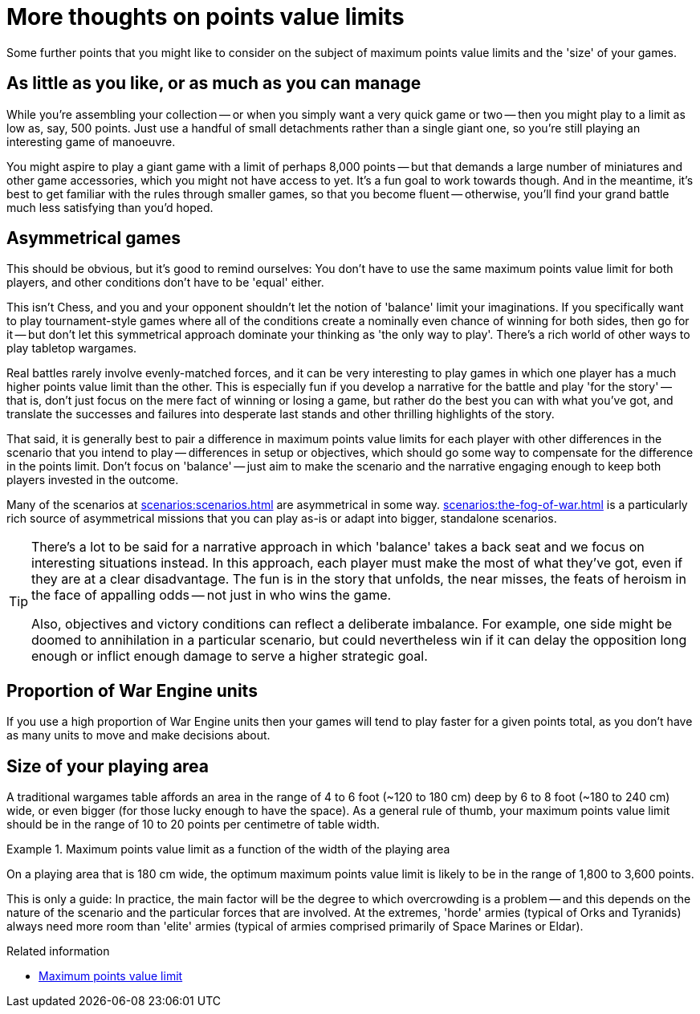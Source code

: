 = More thoughts on points value limits

Some further points that you might like to consider on the subject of maximum points value limits and the 'size' of your games.

== As little as you like, or as much as you can manage

While you're assembling your collection -- or when you simply want a very quick game or two -- then you might play to a limit as low as, say, 500 points.
Just use a handful of small detachments rather than a single giant one, so you're still playing an interesting game of manoeuvre.

You might aspire to play a giant game with a limit of perhaps 8,000 points -- but that demands a large number of miniatures and other game accessories, which you might not have access to yet.
It's a fun goal to work towards though.
And in the meantime, it's best to get familiar with the rules through smaller games, so that you become fluent -- otherwise, you'll find your grand battle much less satisfying than you'd hoped.

== Asymmetrical games

This should be obvious, but it's good to remind ourselves: You don't have to use the same maximum points value limit for both players, and other conditions don't have to be 'equal' either.

This isn't Chess, and you and your opponent shouldn't let the notion of 'balance' limit your imaginations.
If you specifically want to play tournament-style games where all of the conditions create a nominally even chance of winning for both sides, then go for it -- but don't let this symmetrical approach dominate your thinking as 'the only way to play'.
There's a rich world of other ways to play tabletop wargames.

Real battles rarely involve evenly-matched forces, and it can be very interesting to play games in which one player has a much higher points value limit than the other.
This is especially fun if you develop a narrative for the battle and play 'for the story' --  that is, don't just focus on the mere fact of winning or losing a game, but rather do the best you can with what you've got, and translate the successes and failures into desperate last stands and other thrilling highlights of the story.

That said, it is generally best to pair a difference in maximum points value limits for each player with other differences in the scenario that you intend to play -- differences in setup or objectives, which should go some way to compensate for the difference in the points limit.
Don't focus on 'balance' -- just aim to make the scenario and the narrative engaging enough to keep both players invested in the outcome.

Many of the scenarios at xref:scenarios:scenarios.adoc[] are asymmetrical in some way.
xref:scenarios:the-fog-of-war.adoc[] is a particularly rich source of asymmetrical missions that you can play as-is or adapt into bigger, standalone scenarios.

[TIP]
====
There's a lot to be said for a narrative approach in which 'balance' takes a back seat and we focus on interesting situations instead.
In this approach, each player must make the most of what they've got, even if they are at a clear disadvantage.
The fun is in the story that unfolds, the near misses, the feats of heroism in the face of appalling odds -- not just in who wins the game.

Also, objectives and victory conditions can reflect a deliberate imbalance.
For example, one side might be doomed to annihilation in a particular scenario, but could nevertheless win if it can delay the opposition long enough or inflict enough damage to serve a higher strategic goal.
====

== Proportion of War Engine units

If you use a high proportion of War Engine units then your games will tend to play faster for a given points total, as you don't have as many units to move and make decisions about.

== Size of your playing area

A traditional wargames table affords an area in the range of 4 to 6 foot (~120 to 180 cm) deep by 6 to 8 foot (~180 to 240 cm) wide, or even bigger (for those lucky enough to have the space).
As a general rule of thumb, your maximum points value limit should be in the range of 10 to 20 points per centimetre of table width.

.Maximum points value limit as a function of the width of the playing area
====
On a playing area that is 180 cm wide, the optimum maximum points value limit is likely to be in the range of 1,800 to 3,600 points.
====

This is only a guide: In practice, the main factor will be the degree to which overcrowding is a problem -- and this depends on the nature of the scenario and the particular forces that are involved.
At the extremes, 'horde' armies (typical of Orks and Tyranids) always need more room than 'elite' armies (typical of armies comprised primarily of Space Marines or Eldar).

.Related information
* xref:get-ready-to-play:choose-armies.adoc#max-points-limit[Maximum points value limit]